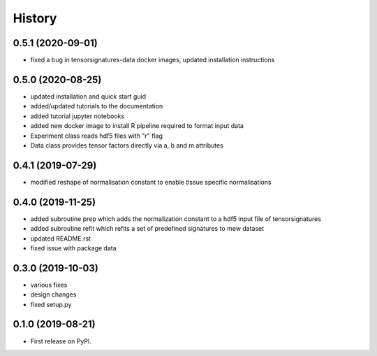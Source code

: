 *******
History
*******


0.5.1 (2020-09-01)
==================
* fixed a bug in tensorsignatures-data docker images, updated installation instructions

0.5.0 (2020-08-25)
==================
* updated installation and quick start guid
* added/updated tutorials to the documentation
* added tutorial jupyter notebooks
* added new docker image to install R pipeline required to format input data
* Experiment class reads hdf5 files with "r" flag
* Data class provides tensor factors directly via a, b and m attributes

0.4.1 (2019-07-29)
==================
* modified reshape of normalisation constant to enable tissue specific normalisations


0.4.0 (2019-11-25)
==================

* added subroutine prep which adds the normalization constant to a hdf5 input file of tensorsignatures
* added subroutine refit which refits a set of predefined signatures to mew dataset
* updated README.rst
* fixed issue with package data

0.3.0 (2019-10-03)
==================

* various fixes
* design changes
* fixed setup.py


0.1.0 (2019-08-21)
==================

* First release on PyPI.
